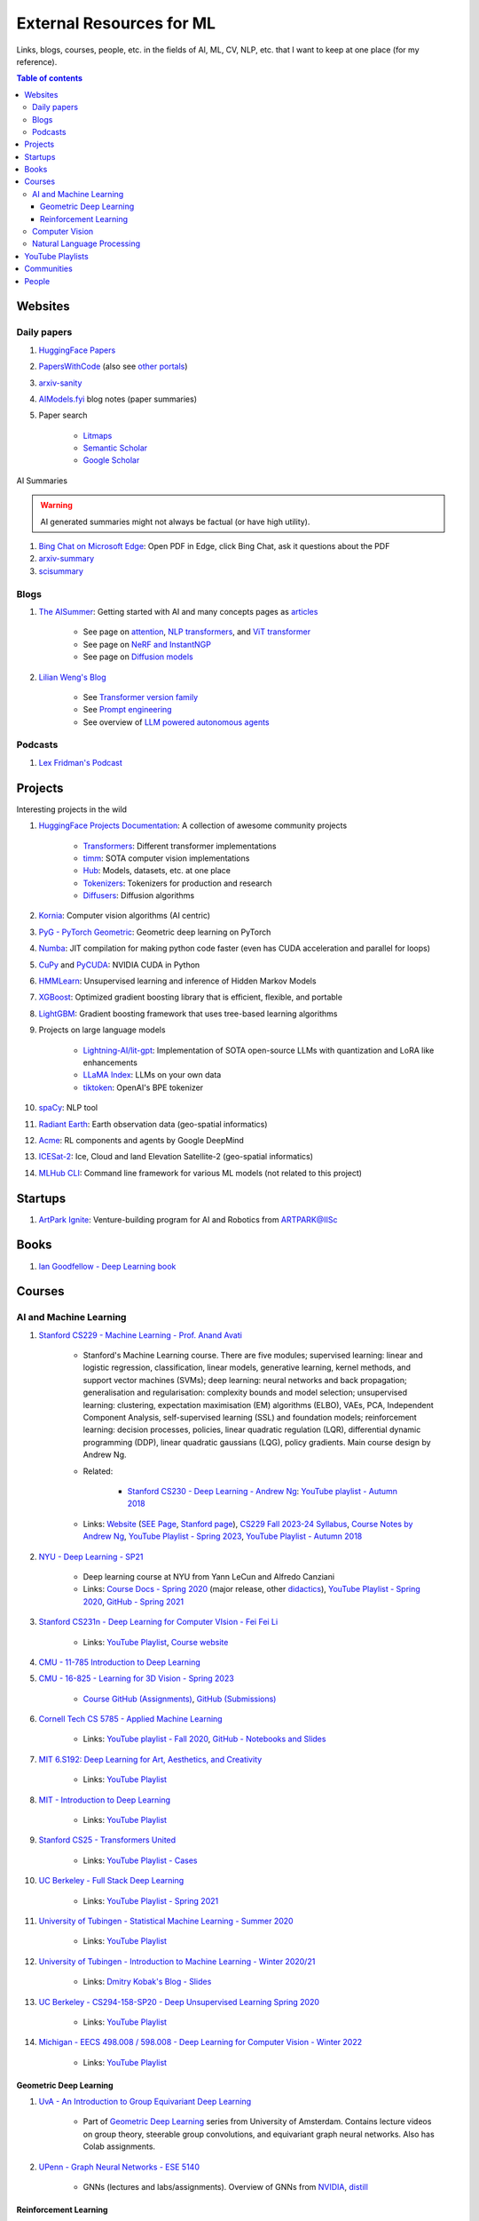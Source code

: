 External Resources for ML
=========================

Links, blogs, courses, people, etc. in the fields of AI, ML, CV, NLP, etc. that I want to keep at one place (for my reference).

.. contents:: Table of contents
    :depth: 4

Websites
--------

Daily papers
^^^^^^^^^^^^

#. `HuggingFace Papers <https://huggingface.co/papers>`_
#. `PapersWithCode <https://paperswithcode.com/>`_ (also see `other portals <https://portal.paperswithcode.com/>`_)
#. `arxiv-sanity <https://arxiv-sanity-lite.com/>`_
#. `AIModels.fyi <https://notes.aimodels.fyi/>`_ blog notes (paper summaries)
#. Paper search

    * `Litmaps <https://www.litmaps.com/>`_
    * `Semantic Scholar <https://www.semanticscholar.org/>`_
    * `Google Scholar <https://scholar.google.com/>`_

AI Summaries

.. warning:: 
    AI generated summaries might not always be factual (or have high utility).

#. `Bing Chat on Microsoft Edge <https://www.reddit.com/r/bing/s/SOvYIzjMwd>`_: Open PDF in Edge, click Bing Chat, ask it questions about the PDF
#. `arxiv-summary <https://www.arxiv-summary.com/>`_
#. `scisummary <https://scisummary.com/>`_

Blogs
^^^^^

#. `The AISummer <https://theaisummer.com/>`_: Getting started with AI and many concepts pages as `articles <https://theaisummer.com/learn-ai/>`_

    * See page on `attention <https://theaisummer.com/attention/>`_, `NLP transformers <https://theaisummer.com/transformer/>`_, and `ViT transformer <https://theaisummer.com/transformer/>`_
    * See page on `NeRF and InstantNGP <https://theaisummer.com/nerf/>`_
    * See page on `Diffusion models <https://theaisummer.com/diffusion-models/>`_

#. `Lilian Weng's Blog <https://lilianweng.github.io/>`_

    * See `Transformer version family <https://lilianweng.github.io/posts/2023-01-27-the-transformer-family-v2/>`_
    * See `Prompt engineering <https://lilianweng.github.io/posts/2023-03-15-prompt-engineering/>`_
    * See overview of `LLM powered autonomous agents <https://lilianweng.github.io/posts/2023-06-23-agent/>`_

Podcasts
^^^^^^^^

#. `Lex Fridman's Podcast <https://lexfridman.com/podcast/>`_

Projects
--------

Interesting projects in the wild

#. `HuggingFace Projects Documentation <https://huggingface.co/docs>`_: A collection of awesome community projects

    * `Transformers <https://huggingface.co/docs/transformers/index>`_: Different transformer implementations
    * `timm <https://huggingface.co/docs/timm/index>`_: SOTA computer vision implementations
    * `Hub <https://huggingface.co/docs/hub/index>`_: Models, datasets, etc. at one place
    * `Tokenizers <https://huggingface.co/docs/tokenizers/index>`_: Tokenizers for production and research
    * `Diffusers <https://huggingface.co/docs/diffusers/index>`_: Diffusion algorithms

#. `Kornia <https://kornia.readthedocs.io/en/latest/>`_: Computer vision algorithms (AI centric)
#. `PyG - PyTorch Geometric <https://pyg.org/>`_: Geometric deep learning on PyTorch
#. `Numba <https://numba.pydata.org/>`_: JIT compilation for making python code faster (even has CUDA acceleration and parallel for loops)
#. `CuPy <https://cupy.dev/>`_ and `PyCUDA <https://documen.tician.de/pycuda/>`_: NVIDIA CUDA in Python
#. `HMMLearn <https://hmmlearn.readthedocs.io/en/latest/index.html>`_: Unsupervised learning and inference of Hidden Markov Models
#. `XGBoost <https://xgboost.readthedocs.io/en/stable/>`_: Optimized gradient boosting library that is efficient, flexible, and portable
#. `LightGBM <https://lightgbm.readthedocs.io/en/latest/index.html>`_: Gradient boosting framework that uses tree-based learning algorithms
#. Projects on large language models

    * `Lightning-AI/lit-gpt <https://github.com/Lightning-AI/lit-gpt>`_: Implementation of SOTA open-source LLMs with quantization and LoRA like enhancements
    * `LLaMA Index <https://www.llamaindex.ai/>`_: LLMs on your own data
    * `tiktoken <https://github.com/openai/tiktoken>`_: OpenAI's BPE tokenizer

#. `spaCy <https://spacy.io/>`_: NLP tool
#. `Radiant Earth <https://radiant.earth/>`_: Earth observation data (geo-spatial informatics)
#. `Acme <https://dm-acme.readthedocs.io/en/latest/>`_: RL components and agents by Google DeepMind
#. `ICESat-2 <https://icesat-2.gsfc.nasa.gov/>`_: Ice, Cloud and land Elevation Satellite-2 (geo-spatial informatics)
#. `MLHub CLI <https://mlhub.readthedocs.io/en/latest/>`_: Command line framework for various ML models (not related to this project)

Startups
--------

#. `ArtPark Ignite <https://www.artpark.in/startup/ignite/>`_: Venture-building program for AI and Robotics from ARTPARK@IISc

Books
-----

#. `Ian Goodfellow - Deep Learning book <https://www.deeplearningbook.org/>`_

Courses
-------

AI and Machine Learning
^^^^^^^^^^^^^^^^^^^^^^^

#. `Stanford CS229 - Machine Learning - Prof. Anand Avati <http://cs229.stanford.edu/>`_

    * Stanford's Machine Learning course. There are five modules; supervised learning: linear and logistic regression, classification, linear models, generative learning, kernel methods, and support vector machines (SVMs); deep learning: neural networks and back propagation; generalisation and regularisation: complexity bounds and model selection; unsupervised learning: clustering, expectation maximisation (EM) algorithms (ELBO), VAEs, PCA, Independent Component Analysis, self-supervised learning (SSL) and foundation models; reinforcement learning: decision processes, policies, linear quadratic regulation (LQR), differential dynamic programming (DDP), linear quadratic gaussians (LQG), policy gradients. Main course design by Andrew Ng.
    * Related: 

        * `Stanford CS230 - Deep Learning - Andrew Ng <https://cs230.stanford.edu/>`_: `YouTube playlist - Autumn 2018 <https://www.youtube.com/playlist?list=PLoROMvodv4rOABXSygHTsbvUz4G_YQhOb>`_

    * Links: `Website <http://cs229.stanford.edu/>`_ (`SEE Page <https://see.stanford.edu/Course/CS229>`_, `Stanford page <https://online.stanford.edu/courses/cs229-machine-learning>`_), `CS229 Fall 2023-24 Syllabus <https://docs.google.com/spreadsheets/d/1sEu4ygD5HWxaqjvbR2nsjvG6NBoW5tRW/edit>`_, `Course Notes by Andrew Ng <https://cs229.stanford.edu/lectures-spring2022/main_notes.pdf>`_, `YouTube Playlist - Spring 2023 <https://youtube.com/playlist?list=PLoROMvodv4rNyWOpJg_Yh4NSqI4Z4vOYy>`_, `YouTube Playlist - Autumn 2018 <https://youtube.com/playlist?list=PLoROMvodv4rMiGQp3WXShtMGgzqpfVfbU&si=abStj_Mu__Xu_vIb>`_

#. `NYU - Deep Learning - SP21 <https://cds.nyu.edu/deep-learning/>`_

    * Deep learning course at NYU from Yann LeCun and Alfredo Canziani
    * Links: `Course Docs - Spring 2020 <https://atcold.github.io/NYU-DLSP20/>`_ (major release, other `didactics <https://atcold.github.io/didactics>`_), `YouTube Playlist - Spring 2020 <https://www.youtube.com/playlist?list=PLLHTzKZzVU9eaEyErdV26ikyolxOsz6mq>`_, `GitHub - Spring 2021 <https://github.com/Atcold/NYU-DLSP21>`_

#. `Stanford CS231n - Deep Learning for Computer VIsion - Fei Fei Li <http://cs231n.stanford.edu/>`_

    * Links: `YouTube Playlist <https://youtube.com/playlist?list=PL3FW7Lu3i5JvHM8ljYj-zLfQRF3EO8sYv>`_, `Course website <https://cs231n.github.io/>`_

#. `CMU - 11-785 Introduction to Deep Learning <https://deeplearning.cs.cmu.edu/F22/index.html>`_
#. `CMU - 16-825 - Learning for 3D Vision - Spring 2023 <https://learning3d.github.io/>`_

    * `Course GitHub (Assignments) <https://github.com/learning3d/>`_, `GitHub (Submissions) <https://github.com/Zoe0123/16-825-Learning-for-3D-Vision/tree/main>`_

#. `Cornell Tech CS 5785 - Applied Machine Learning <https://classes.cornell.edu/browse/roster/FA23/class/CS/5785>`_

    * Links: `YouTube playlist - Fall 2020 <https://www.youtube.com/playlist?list=PL2UML_KCiC0UlY7iCQDSiGDMovaupqc83>`_, `GitHub - Notebooks and Slides <https://github.com/kuleshov/cornell-cs5785-2020-applied-ml>`_

#. `MIT 6.S192: Deep Learning for Art, Aesthetics, and Creativity <https://ali-design.github.io/deepcreativity/>`_

    * Links: `YouTube Playlist <https://www.youtube.com/playlist?list=PLCpMvp7ftsnIbNwRnQJbDNRqO6qiN3EyH>`_

#. `MIT - Introduction to Deep Learning <http://introtodeeplearning.com/>`_

    * Links: `YouTube Playlist <https://www.youtube.com/playlist?list=PLtBw6njQRU-rwp5__7C0oIVt26ZgjG9NI>`_

#. `Stanford CS25 - Transformers United <https://web.stanford.edu/class/cs25/>`_

    * Links: `YouTube Playlist - Cases <https://www.youtube.com/playlist?list=PLoROMvodv4rNiJRchCzutFw5ItR_Z27CM>`_

#. `UC Berkeley - Full Stack Deep Learning <https://fullstackdeeplearning.com/course/>`_

    * Links: `YouTube Playlist - Spring 2021 <https://www.youtube.com/playlist?list=PL1T8fO7ArWlcWg04OgNiJy91PywMKT2lv>`_

#. `University of Tubingen - Statistical Machine Learning - Summer 2020 <https://www.tml.cs.uni-tuebingen.de/teaching/2020_statistical_learning/>`_

    * Links: `YouTube Playlist <https://www.youtube.com/playlist?list=PL05umP7R6ij2XCvrRzLokX6EoHWaGA2cC>`_

#. `University of Tubingen - Introduction to Machine Learning - Winter 2020/21 <https://www.youtube.com/playlist?list=PL05umP7R6ij35ShKLDqccJSDntugY4FQT>`_ 

    * Links: `Dmitry Kobak's Blog - Slides <https://dkobak.github.io/>`_

#. `UC Berkeley - CS294-158-SP20 - Deep Unsupervised Learning Spring 2020 <https://sites.google.com/view/berkeley-cs294-158-sp20/home>`_

    * Links: `YouTube Playlist <https://www.youtube.com/playlist?list=PLwRJQ4m4UJjPiJP3691u-qWwPGVKzSlNP>`_

#. `Michigan - EECS 498.008 / 598.008 - Deep Learning for Computer Vision - Winter 2022 <https://web.eecs.umich.edu/~justincj/teaching/eecs498/WI2022/>`_ 

    * Links: `YouTube Playlist <https://www.youtube.com/playlist?list=PL5-TkQAfAZFbzxjBHtzdVCWE0Zbhomg7r>`_

Geometric Deep Learning
"""""""""""""""""""""""

#. `UvA - An Introduction to Group Equivariant Deep Learning <https://uvagedl.github.io/>`_

    * Part of `Geometric Deep Learning <https://geometricdeeplearning.com/>`_ series from University of Amsterdam. Contains lecture videos on group theory, steerable group convolutions, and equivariant graph neural networks. Also has Colab assignments.

#. `UPenn - Graph Neural Networks - ESE 5140 <https://gnn.seas.upenn.edu/>`_ 

    * GNNs (lectures and labs/assignments). Overview of GNNs from `NVIDIA <https://blogs.nvidia.com/blog/2022/10/24/what-are-graph-neural-networks/>`_, `distill <https://distill.pub/2021/gnn-intro/>`_


Reinforcement Learning
""""""""""""""""""""""

#. `Stanford CS234 - Reinforcement Learning - Emma Brunskill <https://web.stanford.edu/class/cs234/>`_

    * Links: `YouTube Playlist <https://www.youtube.com/playlist?list=PLoROMvodv4rOSOPzutgyCTapiGlY2Nd8u>`_

#. `UC Berkeley CS 285 - Deep Reinforcement Learning <https://rail.eecs.berkeley.edu/deeprlcourse/>`_ 

    * Links: `YouTube Playlist <https://www.youtube.com/playlist?list=PL_iWQOsE6TfURIIhCrlt-wj9ByIVpbfGc>`_

#. `UC Berkeley CS 294 - Deep Reinforcement Learning (Fall 2015) <https://rll.berkeley.edu/deeprlcourse-fa15/>`_

    * Links: `YouTube Playlist - Foundations of Deep RL - Pieter Abbeel <https://www.youtube.com/playlist?list=PLwRJQ4m4UJjNymuBM9RdmB3Z9N5-0IlY0>`_


Computer Vision
^^^^^^^^^^^^^^^

#. `University of Tubingen - Computer Vision - Prof. Dr. Andreas Geiger <https://uni-tuebingen.de/en/fakultaeten/mathematisch-naturwissenschaftliche-fakultaet/fachbereiche/informatik/lehrstuehle/autonomous-vision/lectures/computer-vision/>`_

    * Introduction and history of computer vision. Photogrammetry, image sensing pipeline, structure-from-motion, bundle adjustment, stereo reconstruction, probabilistic graphical models, optical flow, shape from shading, stereo, coordinate based networks, image recognition, semantic segmentation, object detection, self-supervised learning, and other advanced topics (compositional models, human body models, deepfakes, etc.). University of Tubingen Computer Vision course by Prof. Dr. Andreas Geiger.
    * Links: `YouTube Playlist <https://www.youtube.com/playlist?list=PL05umP7R6ij35L2MHGzis8AEHz7mg381_>`_, `Public Material: Slides and exercises <https://drive.google.com/drive/folders/17YkOlItn9PycNb5bT_O4nVlavlX0_VKQ>`_

Natural Language Processing
^^^^^^^^^^^^^^^^^^^^^^^^^^^

#. `CMU - CS 11-737 Multilingual NLP - Spring 2022 <https://www.phontron.com/class/multiling2022/index.html>`_

    * Links: `YouTube Playlist <https://www.youtube.com/playlist?list=PL8PYTP1V4I8BhCpzfdKKdd1OnTfLcyZr7>`_

#. `CMU - CS 11-711 - Advanced NLP - Fall 2022 <https://www.phontron.com/class/anlp2022/>`_

    * Links: `YouTube Playlist <https://www.youtube.com/playlist?list=PL8PYTP1V4I8D0UkqW2fEhgLrnlDW9QK7z>`_

#. `Stanford CS224U: Natural Language Understanding <https://web.stanford.edu/class/cs224u/>`_

    * Links: `GitHub <https://github.com/cgpotts/cs224u>`_, `YouTube Playlist <https://www.youtube.com/playlist?list=PLoROMvodv4rPt5D0zs3YhbWSZA8Q_DyiJ>`_

#. `UMass - CS685 - Advanced Natural Language Processing - Spring 2023 <https://people.cs.umass.edu/~miyyer/cs685/>`_

    * Links: `YouTube Playlist - Fall 2020 <https://www.youtube.com/playlist?list=PLWnsVgP6CzadmQX6qevbar3_vDBioWHJL>`_

YouTube Playlists
-----------------

#. `Andrej Karpathy - Neural Networks: Zero to Hero <https://www.youtube.com/playlist?list=PLAqhIrjkxbuWI23v9cThsA9GvCAUhRvKZ>`_
#. `Samuel Albanie - Foundation Models <https://www.youtube.com/playlist?list=PL9t0xVFP90GD8hox0KipBkJcLX_C3ja67>`_
#. `GCP -  Making Friends with Machine Learning <https://www.youtube.com/playlist?list=PLRKtJ4IpxJpDxl0NTvNYQWKCYzHNuy2xG>`_
#. `HuggingFace Course YouTube Playlist <https://www.youtube.com/playlist?list=PLo2EIpI_JMQvWfQndUesu0nPBAtZ9gP1o>`_

    * Links: `All HF Courses <https://huggingface.co/learn>`_, `HF NLP Course <https://huggingface.co/learn/nlp-course>`_, `HF Audio Course <https://huggingface.co/learn/audio-course>`_, `HF Deep RL Course <https://huggingface.co/learn/deep-rl-course>`_

#. `Jeremy Howard - Practical Deep Learning for Coders 2022 <https://www.youtube.com/playlist?list=PLfYUBJiXbdtSvpQjSnJJ_PmDQB_VyT5iU>`_
#. `MLOps - Machine Learning Engineering for Production <https://www.youtube.com/playlist?list=PLkDaE6sCZn6GMoA0wbpJLi3t34Gd8l0aK>`_

Communities
-----------

Some communities you can follow

#. `ML Collective <https://mlcollective.org/>`_: ML research opportunities, collaboration, and mentorship

People
------

#. `Geoffrey E. Hinton <https://www.cs.toronto.edu/~hinton/>`_, `Yann LeCun <http://yann.lecun.org/ex/>`_, and `Yoshua Bengio <https://yoshuabengio.org/>`_: Founders of modern deep learning (received the turing award for it in 2018)
#. `Jurgen Schmidhuber <https://people.idsia.ch/~juergen/>`_ (IDSAI, Swiss): LSTM
#. `Jitendra Malik <https://people.eecs.berkeley.edu/~malik/>`_ (UC Berkeley, Meta): Computer vision and AI
#. `Leonidas J Guibas <https://profiles.stanford.edu/leonidas-guibas>`_ (Stanford): 3D computer vision backbones (PointNet).
#. `Abhinav Gupta <https://www.cs.cmu.edu/~abhinavg/>`_ (CMU RI): Computer Vision and AI
#. `Sergey Levine <https://people.eecs.berkeley.edu/~svlevine/>`_ (UC Berkeley): Reinforcement Learning for Robotics
#. `Dhruv Batra <https://faculty.cc.gatech.edu/~dbatra/>`_ (Georgia Tech, Meta): Embodied AI Agents, Robotics
#. `Michael Bronstein <https://www.cs.ox.ac.uk/people/michael.bronstein/>`_ (CS Univ. of Oxford): Geometric deep learning and graph neural networks.
#. `Max Welling <https://staff.fnwi.uva.nl/m.welling/>`_ (Qualcomm UvA): VAEs, graph CNNs
#. `Luca Carlone <https://lucacarlone.mit.edu/>`_ (MIT): SPARK Lab; SLAM and robust perception.
#. `Saurabh Gupta <https://saurabhg.web.illinois.edu/>`_ (UIUC, Meta): Computer vision, robotics, and AI

Follow these folks on social media (for new research)

#. `Dmytro Mishkin <https://dmytro.ai/>`_: Kornia (CV+AI framework), tweets papers
#. `Phil Wang a.k.a. Lucidrains <https://lucidrains.github.io/>`_: Open source contributions on `GitHub <https://github.com/lucidrains>`_
#. `Ahsen Khaliq a.k.a. AK a.k.a. akhaliq <https://twitter.com/_akhaliq>`_: Tweets and HuggingFace papers, Gradio
#. `Aran Komatsuzaki <https://arankomatsuzaki.wordpress.com/about-me/>`_: Tweets papers, LAION and EleutherAI
#. `Mike Young <https://twitter.com/mikeyoung44>`_: Paper summaries
#. `Ryohei Sasaki <https://github.com/rsasaki0109>`_: Research on autonomous driving (LiDAR)
#. `Dr Ronald Clark <https://www.ron-clark.com/>`_ (CS, Oxford): Real time SLAM, bundle adjustment, scene understanding, and motion tracking
#. `Devendra Singh Chaplot <https://devendrachaplot.github.io/>`_ (CMU, FAIR): Visual navigation, object goal navigation, exploration, embodied AI
#. `Dhruv Shah <https://twitter.com/shahdhruv_>`_ (UC Berkeley): Robotics & AI
